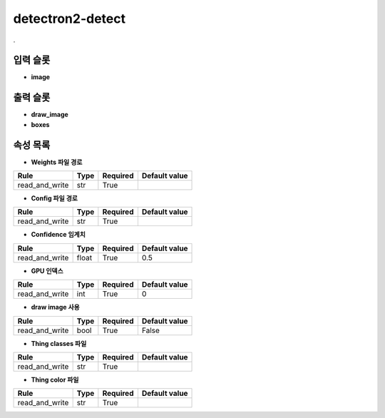.. meta::
	:keywords: DEEP DETECTRON2 MASKRCNN FASTER-RCNN

.. role:: raw-html(raw)
	:format: html

detectron2-detect
=============================

.

입력 슬롯
---------

* **image**

출력 슬롯
---------

* **draw_image**

* **boxes**

속성 목록
---------

* **Weights 파일 경로**

+-----------------+-------+----------+---------------+
| Rule            + Type  + Required + Default value |
+=================+=======+==========+===============+
| read_and_write  + str   + True     +               |
+-----------------+-------+----------+---------------+



* **Config 파일 경로**

+-----------------+-------+----------+---------------+
| Rule            + Type  + Required + Default value |
+=================+=======+==========+===============+
| read_and_write  + str   + True     +               |
+-----------------+-------+----------+---------------+



* **Confidence 임계치**

+-----------------+-------+----------+---------------+
| Rule            + Type  + Required + Default value |
+=================+=======+==========+===============+
| read_and_write  + float + True     + 0.5           |
+-----------------+-------+----------+---------------+



* **GPU 인덱스**

+-----------------+-------+----------+---------------+
| Rule            + Type  + Required + Default value |
+=================+=======+==========+===============+
| read_and_write  + int   + True     + 0             |
+-----------------+-------+----------+---------------+



* **draw image 사용**

+-----------------+-------+----------+---------------+
| Rule            + Type  + Required + Default value |
+=================+=======+==========+===============+
| read_and_write  + bool  + True     + False         |
+-----------------+-------+----------+---------------+



* **Thing classes 파일**

+-----------------+-------+----------+---------------+
| Rule            + Type  + Required + Default value |
+=================+=======+==========+===============+
| read_and_write  + str   + True     +               |
+-----------------+-------+----------+---------------+



* **Thing color 파일**

+-----------------+-------+----------+---------------+
| Rule            + Type  + Required + Default value |
+=================+=======+==========+===============+
| read_and_write  + str   + True     +               |
+-----------------+-------+----------+---------------+



